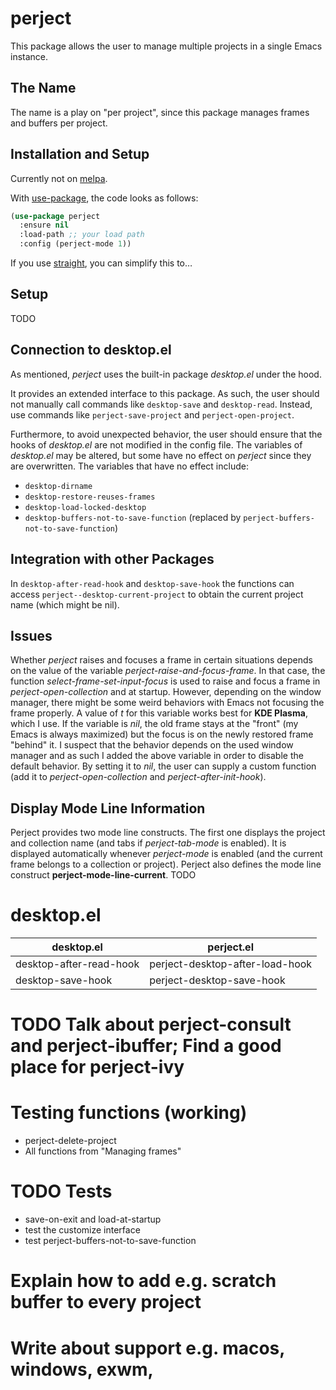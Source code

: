 * perject

This package allows the user to manage multiple projects in a single Emacs instance.

** The Name
The name is a play on "per project", since this package manages frames and buffers per project.

** Installation and Setup
Currently not on [[https://melpa.org/][melpa]].

With [[https://github.com/jwiegley/use-package][use-package]], the code looks as follows:
#+BEGIN_SRC emacs-lisp
(use-package perject
  :ensure nil
  :load-path ;; your load path
  :config (perject-mode 1))
#+END_SRC

If you use [[https://github.com/raxod502/straight.el][straight]], you can simplify this to...

** Setup
TODO
** Connection to desktop.el
As mentioned, /perject/ uses the built-in package /desktop.el/ under the hood.

It provides an extended interface to this package.
As such, the user should not manually call commands like =desktop-save= and =desktop-read=.
Instead, use commands like =perject-save-project= and =perject-open-project=.

Furthermore, to avoid unexpected behavior, the user should ensure that the hooks of /desktop.el/
are not modified in the config file.
The variables of /desktop.el/ may be altered, but some have no effect on /perject/ since they are overwritten.
The variables that have no effect include:
- =desktop-dirname=
- =desktop-restore-reuses-frames=
- =desktop-load-locked-desktop=
- =desktop-buffers-not-to-save-function= (replaced by =perject-buffers-not-to-save-function=)

** Integration with other Packages
In =desktop-after-read-hook= and =desktop-save-hook= the functions can access =perject--desktop-current-project=
to obtain the current project name (which might be nil).
** Issues
Whether /perject/ raises and focuses a frame in certain situations depends on the value of the variable
/perject-raise-and-focus-frame/. In that case, the function /select-frame-set-input-focus/ is used to raise and focus
a frame in /perject-open-collection/ and at startup.
However, depending on the window manager, there might be some weird behaviors with Emacs not focusing the frame properly.
A value of /t/ for this variable works best for *KDE Plasma*, which I use. If the variable is /nil/, the old frame stays
at the "front" (my Emacs is always maximized) but the focus is on the newly restored frame "behind" it.
I suspect that the behavior depends on the used window manager and as such I added the above variable in order
to disable the default behavior.
By setting it to /nil/, the user can supply a custom function (add it to /perject-open-collection/ and /perject-after-init-hook/).

** Display Mode Line Information
Perject provides two mode line constructs.
The first one displays the project and collection name (and tabs if /perject-tab-mode/ is enabled).
It is displayed automatically whenever /perject-mode/ is enabled (and the current frame belongs to a collection or project).
Perject also defines the mode line construct *perject-mode-line-current*.
TODO
* desktop.el
| desktop.el              | perject.el                      |
|-------------------------+---------------------------------|
| desktop-after-read-hook | perject-desktop-after-load-hook |
| desktop-save-hook       | perject-desktop-save-hook       |
* TODO Talk about perject-consult and perject-ibuffer; Find a good place for perject-ivy
* Testing functions (working)
- perject-delete-project
- All functions from "Managing frames"
* TODO Tests
- save-on-exit and load-at-startup
- test the customize interface
- test perject-buffers-not-to-save-function
* Explain how to add e.g. scratch buffer to every project
* Write about support e.g. macos, windows, exwm,
